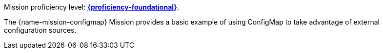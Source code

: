 Mission proficiency level: 
//special case since topic is used by front end.
ifdef::docs-topic[xref:proficiency_foundational[*{proficiency-foundational}*].]
ifndef::docs-topic[link:https://appdev.openshift.io/docs/wf-swarm-runtime.html#proficiency_levels[*{proficiency-foundational}*^].]


The {name-mission-configmap} Mission provides a basic example of using ConfigMap to take advantage of external configuration sources.
